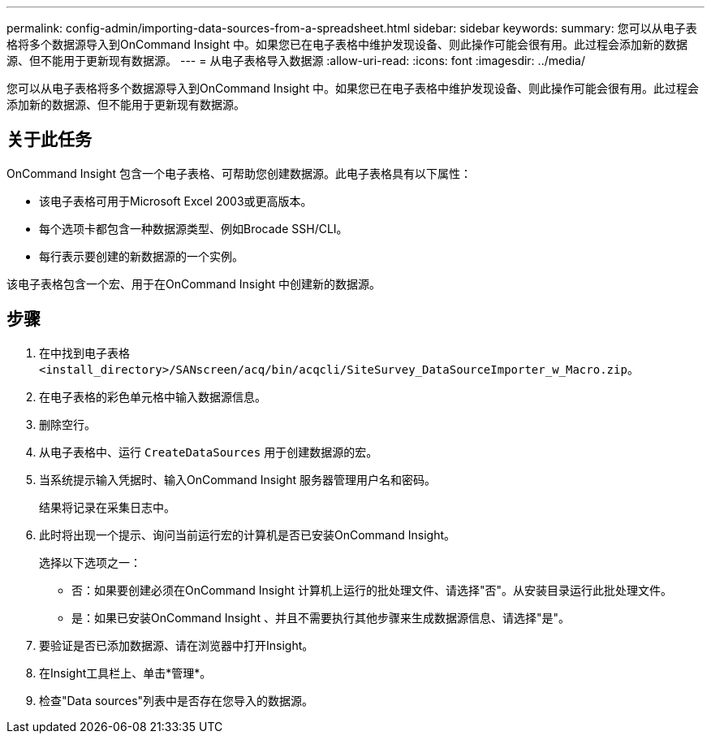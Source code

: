 ---
permalink: config-admin/importing-data-sources-from-a-spreadsheet.html 
sidebar: sidebar 
keywords:  
summary: 您可以从电子表格将多个数据源导入到OnCommand Insight 中。如果您已在电子表格中维护发现设备、则此操作可能会很有用。此过程会添加新的数据源、但不能用于更新现有数据源。 
---
= 从电子表格导入数据源
:allow-uri-read: 
:icons: font
:imagesdir: ../media/


[role="lead"]
您可以从电子表格将多个数据源导入到OnCommand Insight 中。如果您已在电子表格中维护发现设备、则此操作可能会很有用。此过程会添加新的数据源、但不能用于更新现有数据源。



== 关于此任务

OnCommand Insight 包含一个电子表格、可帮助您创建数据源。此电子表格具有以下属性：

* 该电子表格可用于Microsoft Excel 2003或更高版本。
* 每个选项卡都包含一种数据源类型、例如Brocade SSH/CLI。
* 每行表示要创建的新数据源的一个实例。


该电子表格包含一个宏、用于在OnCommand Insight 中创建新的数据源。



== 步骤

. 在中找到电子表格 `<install_directory>/SANscreen/acq/bin/acqcli/SiteSurvey_DataSourceImporter_w_Macro.zip`。
. 在电子表格的彩色单元格中输入数据源信息。
. 删除空行。
. 从电子表格中、运行 `CreateDataSources` 用于创建数据源的宏。
. 当系统提示输入凭据时、输入OnCommand Insight 服务器管理用户名和密码。
+
结果将记录在采集日志中。

. 此时将出现一个提示、询问当前运行宏的计算机是否已安装OnCommand Insight。
+
选择以下选项之一：

+
** 否：如果要创建必须在OnCommand Insight 计算机上运行的批处理文件、请选择"否"。从安装目录运行此批处理文件。
** 是：如果已安装OnCommand Insight 、并且不需要执行其他步骤来生成数据源信息、请选择"是"。


. 要验证是否已添加数据源、请在浏览器中打开Insight。
. 在Insight工具栏上、单击*管理*。
. 检查"Data sources"列表中是否存在您导入的数据源。

